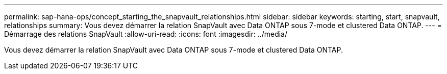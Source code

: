 ---
permalink: sap-hana-ops/concept_starting_the_snapvault_relationships.html 
sidebar: sidebar 
keywords: starting, start, snapvault, relationships 
summary: Vous devez démarrer la relation SnapVault avec Data ONTAP sous 7-mode et clustered Data ONTAP. 
---
= Démarrage des relations SnapVault
:allow-uri-read: 
:icons: font
:imagesdir: ../media/


[role="lead"]
Vous devez démarrer la relation SnapVault avec Data ONTAP sous 7-mode et clustered Data ONTAP.

